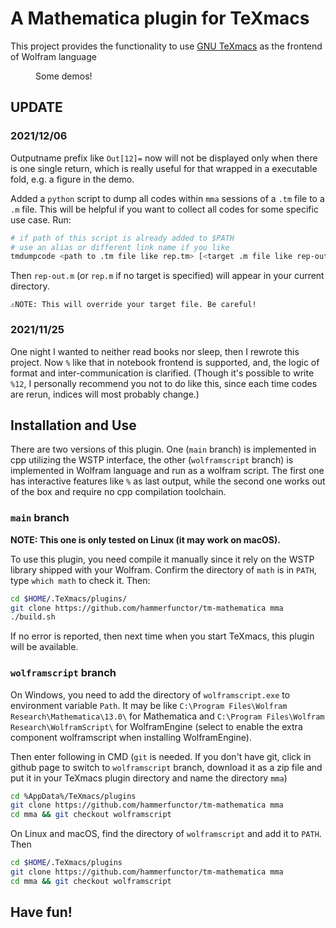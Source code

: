 * A Mathematica plugin for TeXmacs

This project provides the functionality to use [[https://texmacs.org][GNU TeXmacs]] as the frontend of Wolfram language

  #+CAPTION: Some demos!
  [[./demo.png]]

**  UPDATE
*** 2021/12/06

Outputname prefix like ~Out[12]=~ now will not be displayed only when there is one single return,
which is really useful for that wrapped in a executable fold, e.g. a figure in the demo.

Added a ~python~ script to dump all codes within ~mma~ sessions of a ~.tm~ file to a ~.m~ file. This will be
helpful if you want to collect all codes for some specific use case. Run:
#+begin_src sh
  # if path of this script is already added to $PATH
  # use an alias or different link name if you like
  tmdumpcode <path to .tm file like rep.tm> [<target .m file like rep-out.m>]
#+end_src
Then ~rep-out.m~ (or ~rep.m~ if no target is specified) will appear in your current directory.

~⚠️NOTE: This will override your target file. Be careful!~
*** 2021/11/25

One night I wanted to neither read books nor sleep, then I rewrote this project.
Now =%= like that in notebook frontend is supported, and, the logic of format and inter-communication
is clarified. (Though it's possible to write =%12=, I personally recommend you not to do like this,
since each time codes are rerun, indices will most probably change.)

** Installation and Use

There are two versions of this plugin. One (~main~ branch) is implemented in cpp utilizing the WSTP interface,
the other (~wolframscript~ branch) is implemented in Wolfram language and run as a wolfram script. The
first one has interactive features like ~%~ as last output, while the second one works out of the box
and require no cpp compilation toolchain.


*** ~main~ branch

*NOTE: This one is only tested on Linux (it may work on macOS).*

To use this plugin, you need compile it manually since it rely on the WSTP library shipped with your Wolfram.
Confirm the directory of ~math~ is in ~PATH~,  type ~which math~ to check it. Then:

#+begin_src sh
  cd $HOME/.TeXmacs/plugins/
  git clone https://github.com/hammerfunctor/tm-mathematica mma
  ./build.sh
#+end_src

If no error is reported, then next time when you start TeXmacs, this plugin will be available.

*** ~wolframscript~ branch
On Windows, you need to add the directory of ~wolframscript.exe~ to environment variable ~Path~. It may be like
~C:\Program Files\Wolfram Research\Mathematica\13.0\~ for Mathematica
and ~C:\Program Files\Wolfram Research\WolframScript\~ for WolframEngine
(select to enable the extra component wolframscript when installing WolframEngine).

Then enter following in CMD (~git~ is needed. If you don't have git, click in github page to switch to ~wolframscript~
branch, download it as a zip file and put it in your TeXmacs plugin directory and name the directory ~mma~)
#+begin_src sh
  cd %AppData%/TeXmacs/plugins
  git clone https://github.com/hammerfunctor/tm-mathematica mma
  cd mma && git checkout wolframscript
#+end_src

On Linux and macOS, find the directory of ~wolframscript~ and add it to ~PATH~. Then
#+begin_src sh
  cd $HOME/.TeXmacs/plugins
  git clone https://github.com/hammerfunctor/tm-mathematica mma
  cd mma && git checkout wolframscript
#+end_src

** Have fun!

